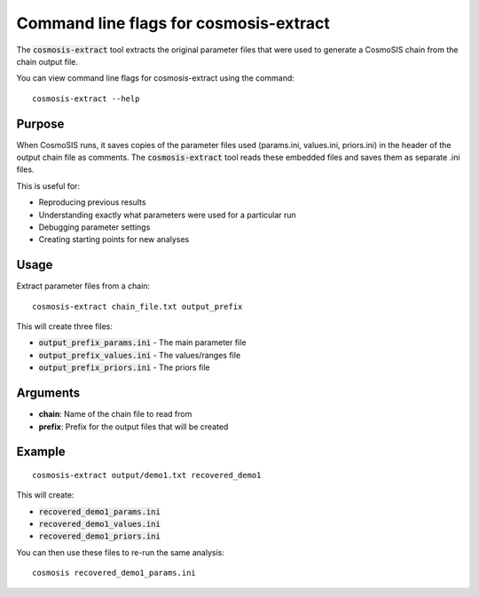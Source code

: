 Command line flags for cosmosis-extract
---------------------------------------

The :code:`cosmosis-extract` tool extracts the original parameter files that were used to generate a CosmoSIS chain from the chain output file.

You can view command line flags for cosmosis-extract using the command::

    cosmosis-extract --help

Purpose
=======

When CosmoSIS runs, it saves copies of the parameter files used (params.ini, values.ini, priors.ini) in the header of the output chain file as comments. The :code:`cosmosis-extract` tool reads these embedded files and saves them as separate .ini files.

This is useful for:

* Reproducing previous results
* Understanding exactly what parameters were used for a particular run
* Debugging parameter settings
* Creating starting points for new analyses

Usage
=====

Extract parameter files from a chain::

    cosmosis-extract chain_file.txt output_prefix

This will create three files:

* :code:`output_prefix_params.ini` - The main parameter file
* :code:`output_prefix_values.ini` - The values/ranges file  
* :code:`output_prefix_priors.ini` - The priors file

Arguments
=========

* **chain**: Name of the chain file to read from
* **prefix**: Prefix for the output files that will be created

Example
=======

::

    cosmosis-extract output/demo1.txt recovered_demo1

This will create:

* :code:`recovered_demo1_params.ini`
* :code:`recovered_demo1_values.ini` 
* :code:`recovered_demo1_priors.ini`

You can then use these files to re-run the same analysis::

    cosmosis recovered_demo1_params.ini